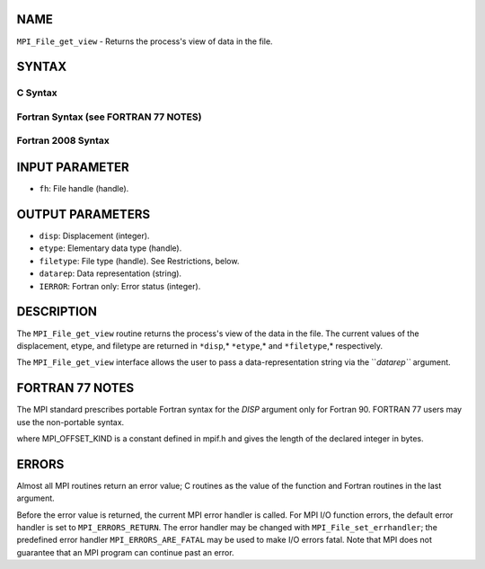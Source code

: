 NAME
----

``MPI_File_get_view`` - Returns the process's view of data in the file.

SYNTAX
------

.. code-block:: FOOBAR_ERROR
   :linenos:

C Syntax
~~~~~~~~

.. code-block:: c
   :linenos:

   #include <mpi.h>
   int MPI_File_get_view(MPI_File fh, MPI_Offset *disp,
   	MPI_Datatype *etype, MPI_Datatype *filetype,
   	char *datarep)

Fortran Syntax (see FORTRAN 77 NOTES)
~~~~~~~~~~~~~~~~~~~~~~~~~~~~~~~~~~~~~

.. code-block:: c
   :linenos:

   USE MPI
   ! or the older form: INCLUDE 'mpif.h'
   MPI_FILE_GET_VIEW(FH, DISP, ETYPE,
   	FILETYPE, DATAREP, IERROR)
   	INTEGER	FH, ETYPE, FILETYPE, IERROR
   	CHARACTER*(*)	DATAREP
   	INTEGER(KIND=MPI_OFFSET_KIND)	DISP

Fortran 2008 Syntax
~~~~~~~~~~~~~~~~~~~

.. code-block:: fortran
   :linenos:

   USE mpi_f08
   MPI_File_get_view(fh, disp, etype, filetype, datarep, ierror)
   	TYPE(MPI_File), INTENT(IN) :: fh
   	INTEGER(KIND=MPI_OFFSET_KIND), INTENT(OUT) :: disp
   	TYPE(MPI_Datatype), INTENT(OUT) :: etype, filetype
   	CHARACTER(LEN=*), INTENT(OUT) :: datarep
   	INTEGER, OPTIONAL, INTENT(OUT) :: ierror

INPUT PARAMETER
---------------

* ``fh``: File handle (handle).

OUTPUT PARAMETERS
-----------------

* ``disp``: Displacement (integer).

* ``etype``: Elementary data type (handle).

* ``filetype``: File type (handle). See Restrictions, below.

* ``datarep``: Data representation (string).

* ``IERROR``: Fortran only: Error status (integer).

DESCRIPTION
-----------

The ``MPI_File_get_view`` routine returns the process's view of the data in
the file. The current values of the displacement, etype, and filetype
are returned in ``*disp``,* ``*etype``,* and ``*filetype``,* respectively.

The ``MPI_File_get_view`` interface allows the user to pass a
data-representation string via the ``*datarep``* argument.

FORTRAN 77 NOTES
----------------

The MPI standard prescribes portable Fortran syntax for the *DISP*
argument only for Fortran 90. FORTRAN 77 users may use the non-portable
syntax.

.. code-block:: fortran
   :linenos:

        INTEGER*MPI_OFFSET_KIND DISP

where MPI_OFFSET_KIND is a constant defined in mpif.h and gives the
length of the declared integer in bytes.

ERRORS
------

Almost all MPI routines return an error value; C routines as the value
of the function and Fortran routines in the last argument.

Before the error value is returned, the current MPI error handler is
called. For MPI I/O function errors, the default error handler is set to
``MPI_ERRORS_RETURN``. The error handler may be changed with
``MPI_File_set_errhandler``; the predefined error handler
``MPI_ERRORS_ARE_FATAL`` may be used to make I/O errors fatal. Note that MPI
does not guarantee that an MPI program can continue past an error.
